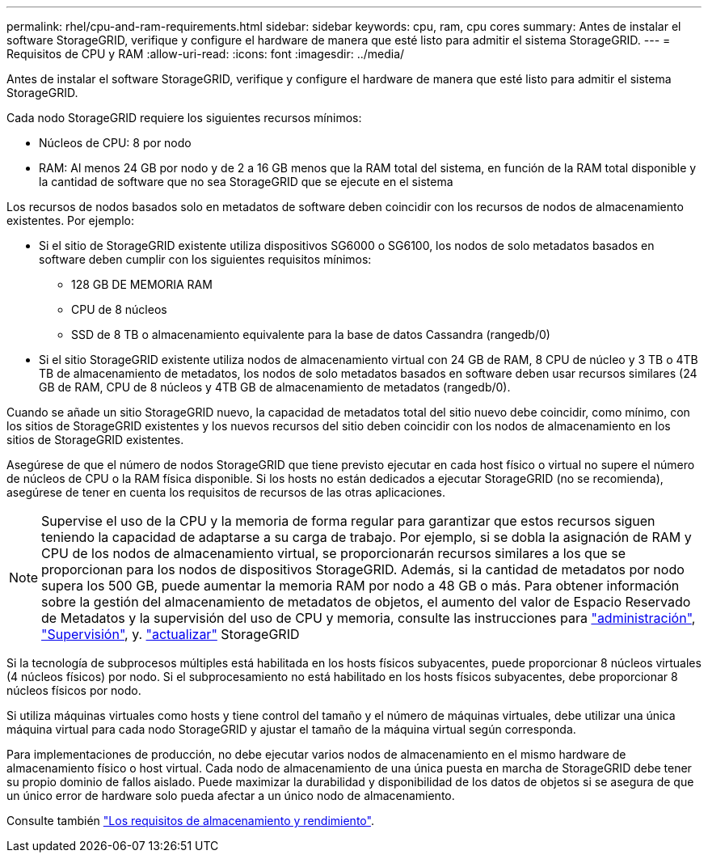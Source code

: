 ---
permalink: rhel/cpu-and-ram-requirements.html 
sidebar: sidebar 
keywords: cpu, ram, cpu cores 
summary: Antes de instalar el software StorageGRID, verifique y configure el hardware de manera que esté listo para admitir el sistema StorageGRID. 
---
= Requisitos de CPU y RAM
:allow-uri-read: 
:icons: font
:imagesdir: ../media/


[role="lead"]
Antes de instalar el software StorageGRID, verifique y configure el hardware de manera que esté listo para admitir el sistema StorageGRID.

Cada nodo StorageGRID requiere los siguientes recursos mínimos:

* Núcleos de CPU: 8 por nodo
* RAM: Al menos 24 GB por nodo y de 2 a 16 GB menos que la RAM total del sistema, en función de la RAM total disponible y la cantidad de software que no sea StorageGRID que se ejecute en el sistema


Los recursos de nodos basados solo en metadatos de software deben coincidir con los recursos de nodos de almacenamiento existentes. Por ejemplo:

* Si el sitio de StorageGRID existente utiliza dispositivos SG6000 o SG6100, los nodos de solo metadatos basados en software deben cumplir con los siguientes requisitos mínimos:
+
** 128 GB DE MEMORIA RAM
** CPU de 8 núcleos
** SSD de 8 TB o almacenamiento equivalente para la base de datos Cassandra (rangedb/0)


* Si el sitio StorageGRID existente utiliza nodos de almacenamiento virtual con 24 GB de RAM, 8 CPU de núcleo y 3 TB o 4TB TB de almacenamiento de metadatos, los nodos de solo metadatos basados en software deben usar recursos similares (24 GB de RAM, CPU de 8 núcleos y 4TB GB de almacenamiento de metadatos (rangedb/0).


Cuando se añade un sitio StorageGRID nuevo, la capacidad de metadatos total del sitio nuevo debe coincidir, como mínimo, con los sitios de StorageGRID existentes y los nuevos recursos del sitio deben coincidir con los nodos de almacenamiento en los sitios de StorageGRID existentes.

Asegúrese de que el número de nodos StorageGRID que tiene previsto ejecutar en cada host físico o virtual no supere el número de núcleos de CPU o la RAM física disponible. Si los hosts no están dedicados a ejecutar StorageGRID (no se recomienda), asegúrese de tener en cuenta los requisitos de recursos de las otras aplicaciones.


NOTE: Supervise el uso de la CPU y la memoria de forma regular para garantizar que estos recursos siguen teniendo la capacidad de adaptarse a su carga de trabajo. Por ejemplo, si se dobla la asignación de RAM y CPU de los nodos de almacenamiento virtual, se proporcionarán recursos similares a los que se proporcionan para los nodos de dispositivos StorageGRID. Además, si la cantidad de metadatos por nodo supera los 500 GB, puede aumentar la memoria RAM por nodo a 48 GB o más. Para obtener información sobre la gestión del almacenamiento de metadatos de objetos, el aumento del valor de Espacio Reservado de Metadatos y la supervisión del uso de CPU y memoria, consulte las instrucciones para link:../admin/index.html["administración"], link:../monitor/index.html["Supervisión"], y. link:../upgrade/index.html["actualizar"] StorageGRID

Si la tecnología de subprocesos múltiples está habilitada en los hosts físicos subyacentes, puede proporcionar 8 núcleos virtuales (4 núcleos físicos) por nodo. Si el subprocesamiento no está habilitado en los hosts físicos subyacentes, debe proporcionar 8 núcleos físicos por nodo.

Si utiliza máquinas virtuales como hosts y tiene control del tamaño y el número de máquinas virtuales, debe utilizar una única máquina virtual para cada nodo StorageGRID y ajustar el tamaño de la máquina virtual según corresponda.

Para implementaciones de producción, no debe ejecutar varios nodos de almacenamiento en el mismo hardware de almacenamiento físico o host virtual. Cada nodo de almacenamiento de una única puesta en marcha de StorageGRID debe tener su propio dominio de fallos aislado. Puede maximizar la durabilidad y disponibilidad de los datos de objetos si se asegura de que un único error de hardware solo pueda afectar a un único nodo de almacenamiento.

Consulte también link:storage-and-performance-requirements.html["Los requisitos de almacenamiento y rendimiento"].
